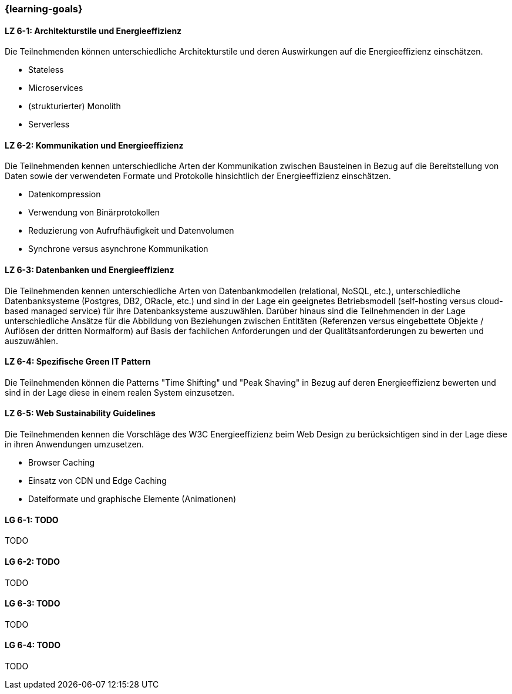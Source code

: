 === {learning-goals}


// tag::DE[]
[[LZ-6-1]]
==== LZ 6-1: Architekturstile und Energieeffizienz
Die Teilnehmenden können unterschiedliche Architekturstile und deren Auswirkungen auf die Energieeffizienz einschätzen.

* Stateless
* Microservices
* (strukturierter) Monolith
* Serverless

[[LZ-6-2]]
==== LZ 6-2: Kommunikation und Energieeffizienz
Die Teilnehmenden kennen unterschiedliche Arten der Kommunikation zwischen Bausteinen in Bezug auf die Bereitstellung von Daten sowie der verwendeten Formate und Protokolle hinsichtlich der Energieeffizienz einschätzen.

* Datenkompression
* Verwendung von Binärprotokollen
* Reduzierung von Aufrufhäufigkeit und Datenvolumen
* Synchrone versus asynchrone Kommunikation

[[LZ-6-3]]
==== LZ 6-3: Datenbanken und Energieeffizienz
Die Teilnehmenden kennen unterschiedliche Arten von Datenbankmodellen (relational, NoSQL, etc.), unterschiedliche Datenbanksysteme (Postgres, DB2, ORacle, etc.) und sind in der Lage ein geeignetes Betriebsmodell (self-hosting versus cloud-based managed service) für ihre Datenbanksysteme auszuwählen. Darüber hinaus sind die Teilnehmenden in der Lage unterschiedliche Ansätze für die Abbildung von Beziehungen zwischen Entitäten (Referenzen versus eingebettete Objekte / Auflösen der dritten Normalform) auf Basis der fachlichen Anforderungen und der Qualitätsanforderungen zu bewerten und auszuwählen.

[[LZ-6-4]]
==== LZ 6-4: Spezifische Green IT Pattern
Die Teilnehmenden können die Patterns "Time Shifting" und "Peak Shaving" in Bezug auf deren Energieeffizienz bewerten und sind in der Lage diese in einem realen System einzusetzen.

[[LZ-6-5]]
==== LZ 6-5: Web Sustainability Guidelines
Die Teilnehmenden kennen die Vorschläge des W3C Energieeffizienz beim Web Design zu berücksichtigen sind in der Lage diese in ihren Anwendungen umzusetzen.

* Browser Caching
* Einsatz von CDN und Edge Caching
* Dateiformate und graphische Elemente (Animationen)

// end::DE[]

// tag::EN[]
[[LG-6-1]]
==== LG 6-1: TODO
TODO

[[LG-6-2]]
==== LG 6-2: TODO
TODO

[[LG-6-3]]
==== LG 6-3: TODO
TODO

[[LG-6-4]]
==== LG 6-4: TODO
TODO
// end::EN[]

